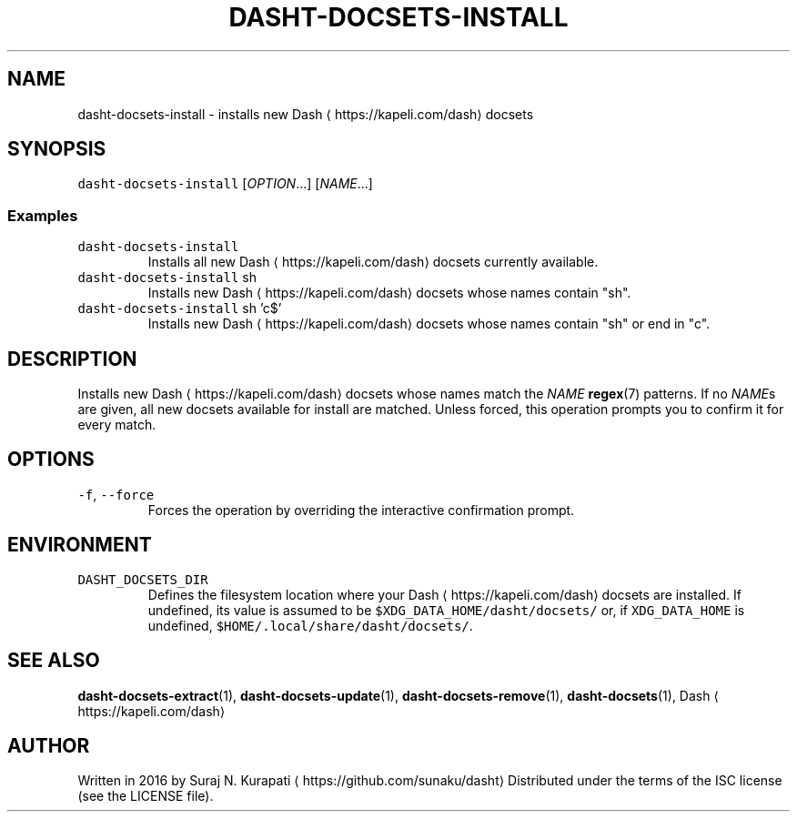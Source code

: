 .TH DASHT\-DOCSETS\-INSTALL 1       2016\-03\-14                            1.2.0
.SH NAME
.PP
dasht\-docsets\-install \- installs new Dash \[la]https://kapeli.com/dash\[ra] docsets
.SH SYNOPSIS
.PP
\fB\fCdasht\-docsets\-install\fR [\fIOPTION\fP\&...] [\fINAME\fP\&...]
.SS Examples
.TP
\fB\fCdasht\-docsets\-install\fR
Installs all new Dash \[la]https://kapeli.com/dash\[ra] docsets currently available.
.TP
\fB\fCdasht\-docsets\-install\fR sh
Installs new Dash \[la]https://kapeli.com/dash\[ra] docsets whose names contain "sh".
.TP
\fB\fCdasht\-docsets\-install\fR sh 'c$'
Installs new Dash \[la]https://kapeli.com/dash\[ra] docsets whose names contain "sh" or end in "c".
.SH DESCRIPTION
.PP
Installs new Dash \[la]https://kapeli.com/dash\[ra] docsets whose names match the \fINAME\fP 
.BR regex (7) 
patterns.
If no \fINAME\fPs are given, all new docsets available for install are matched.
Unless forced, this operation prompts you to confirm it for every match.
.SH OPTIONS
.TP
\fB\fC\-f\fR, \fB\fC\-\-force\fR
Forces the operation by overriding the interactive confirmation prompt.
.SH ENVIRONMENT
.TP
\fB\fCDASHT_DOCSETS_DIR\fR
Defines the filesystem location where your Dash \[la]https://kapeli.com/dash\[ra] docsets are installed.
If undefined, its value is assumed to be \fB\fC$XDG_DATA_HOME/dasht/docsets/\fR
or, if \fB\fCXDG_DATA_HOME\fR is undefined, \fB\fC$HOME/.local/share/dasht/docsets/\fR\&.
.SH SEE ALSO
.PP
.BR dasht-docsets-extract (1), 
.BR dasht-docsets-update (1), 
.BR dasht-docsets-remove (1),
.BR dasht-docsets (1), 
Dash \[la]https://kapeli.com/dash\[ra]
.SH AUTHOR
.PP
Written in 2016 by Suraj N. Kurapati \[la]https://github.com/sunaku/dasht\[ra]
Distributed under the terms of the ISC license (see the LICENSE file).
